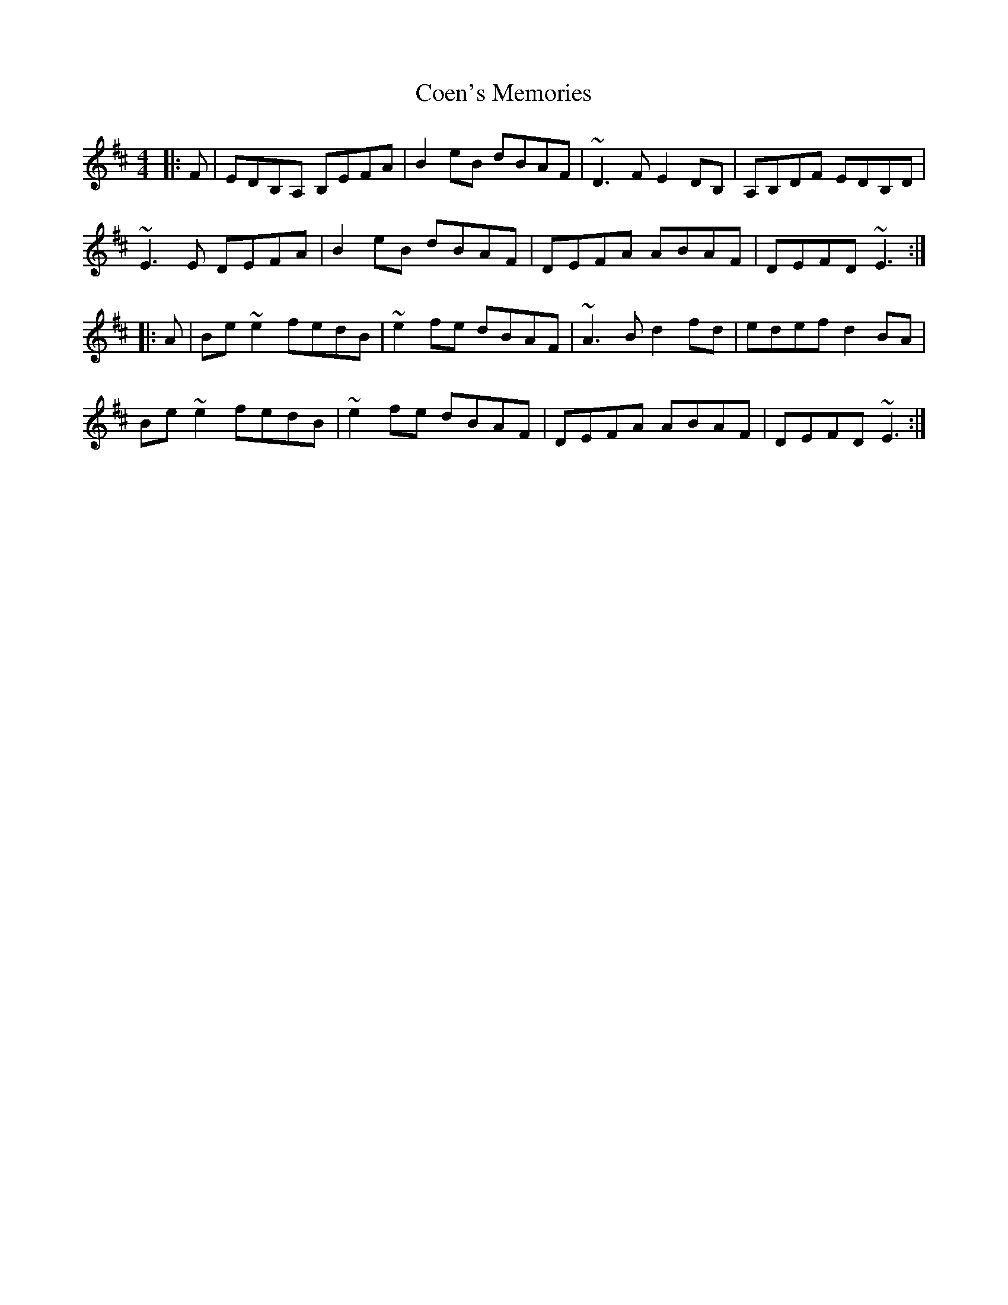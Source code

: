 X: 7594
T: Coen's Memories
R: reel
M: 4/4
K: Edorian
|:F|EDB,A, B,EFA|B2eB dBAF|~D3F E2DB,|A,B,DF EDB,D|
~E3E DEFA|B2eB dBAF|DEFA ABAF|DEFD ~E3:|
|:A|Be~e2 fedB|~e2fe dBAF|~A3B d2fd|edef d2BA|
Be~e2 fedB|~e2fe dBAF|DEFA ABAF|DEFD ~E3:|

